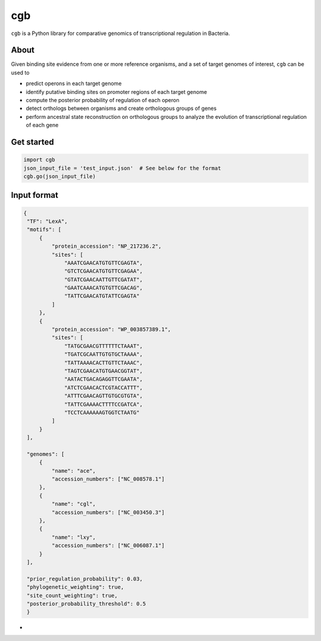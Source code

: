 cgb
===

``cgb`` is a Python library for comparative genomics of transcriptional
regulation in Bacteria.

About
-----

Given binding site evidence from one or more reference organisms, and a set of
target genomes of interest, ``cgb`` can be used to

- predict operons in each target genome
- identify putative binding sites on promoter regions of each target genome
- compute the posterior probability of regulation of each operon
- detect orthologs between organisms and create orthologous groups of genes
- perform ancestral state reconstruction on orthologous groups to analyze the
  evolution of transcriptional regulation of each gene


Get started
-----------

.. code-block:: python

   import cgb
   json_input_file = 'test_input.json'  # See below for the format
   cgb.go(json_input_file)

Input format
------------

.. code-block:: json

   {
    "TF": "LexA",
    "motifs": [
        {
            "protein_accession": "NP_217236.2",
            "sites": [
                "AAATCGAACATGTGTTCGAGTA",
                "GTCTCGAACATGTGTTCGAGAA",
                "GTATCGAACAATTGTTCGATAT",
                "GAATCAAACATGTGTTCGACAG",
                "TATTCGAACATGTATTCGAGTA"
            ]
        },
        {
            "protein_accession": "WP_003857389.1",
            "sites": [
                "TATGCGAACGTTTTTTCTAAAT",
                "TGATCGCAATTGTGTGCTAAAA",
                "TATTAAAACACTTGTTCTAAAC",
                "TAGTCGAACATGTGAACGGTAT",
                "AATACTGACAGAGGTTCGAATA",
                "ATCTCGAACACTCGTACCATTT",
                "ATTTCGAACAGTTGTGCGTGTA",
                "TATTCGAAAACTTTTCCGATCA",
                "TCCTCAAAAAAGTGGTCTAATG"
            ]
        }
    ],

    "genomes": [
        {
            "name": "ace",
            "accession_numbers": ["NC_008578.1"]
        },
        {
            "name": "cgl",
            "accession_numbers": ["NC_003450.3"]
        },
        {
            "name": "lxy",
            "accession_numbers": ["NC_006087.1"]
        }
    ],

    "prior_regulation_probability": 0.03,
    "phylogenetic_weighting": true,
    "site_count_weighting": true,
    "posterior_probability_threshold": 0.5
    }

-
